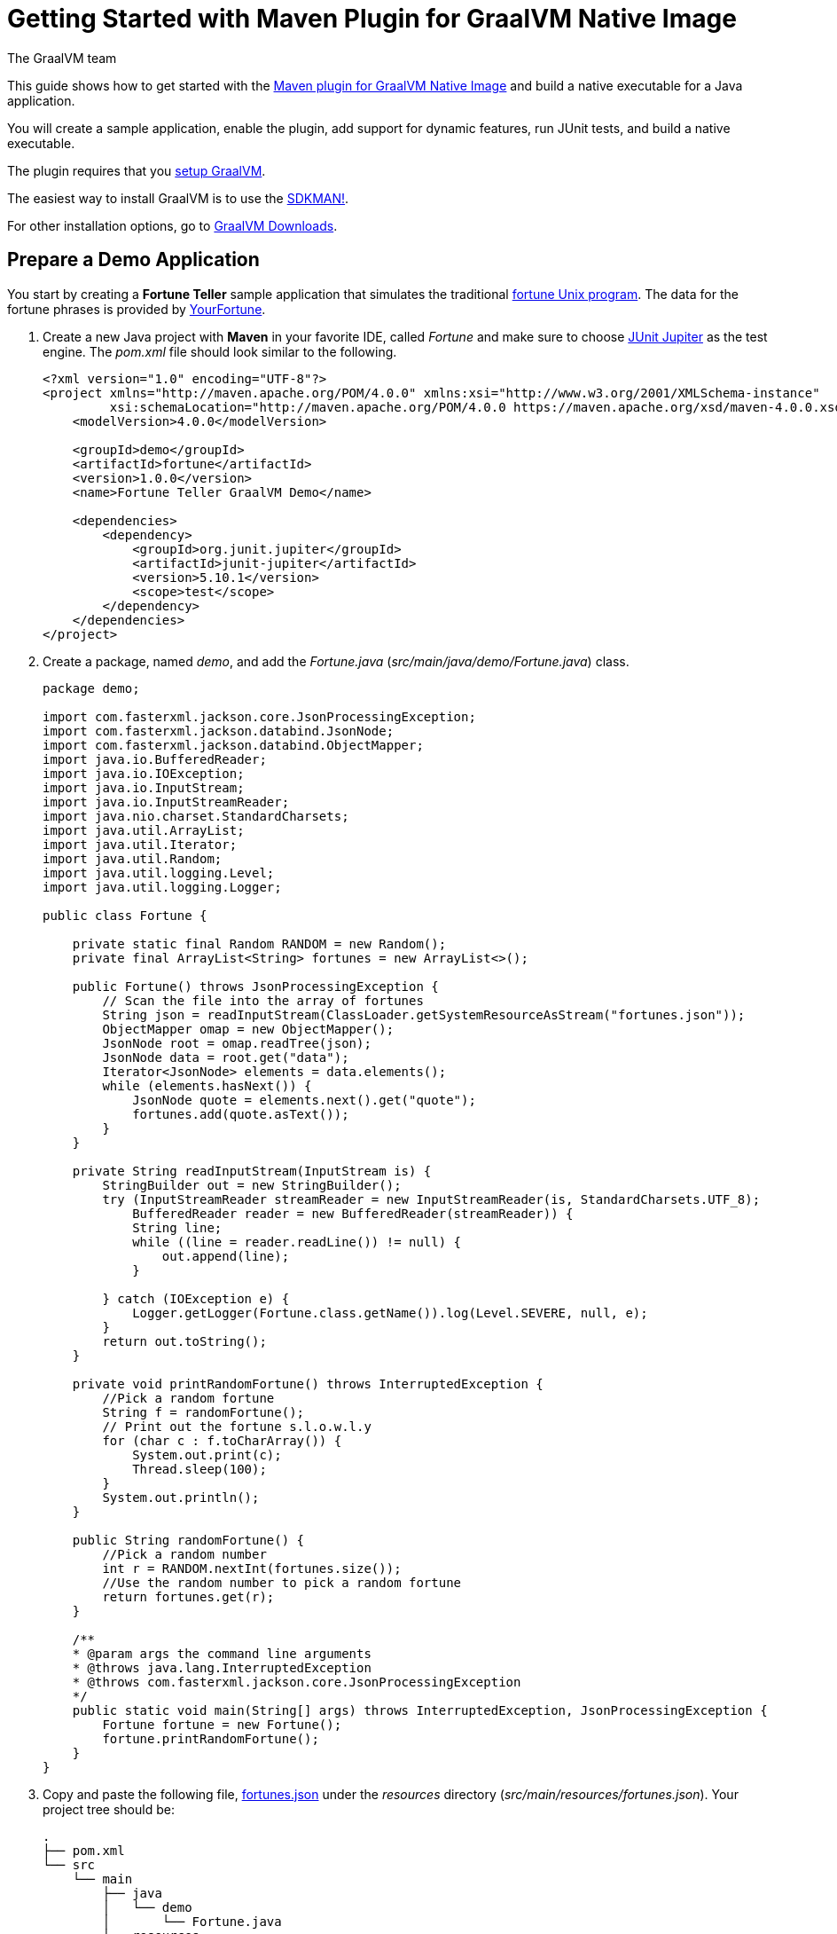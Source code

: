= Getting Started with Maven Plugin for GraalVM Native Image
The GraalVM team
:highlighjsdir: {gradle-relative-srcdir}/highlight

This guide shows how to get started with the <<maven-plugin.adoc#,Maven plugin for GraalVM Native Image>> and build a native executable for a Java application.

You will create a sample application, enable the plugin, add support for dynamic features, run JUnit tests, and build a native executable.

====
The plugin requires that you https://www.graalvm.org/latest/docs/getting-started/[setup GraalVM].

The easiest way to install GraalVM is to use the https://sdkman.io/jdks[SDKMAN!].

For other installation options, go to https://www.graalvm.org/downloads/[GraalVM Downloads].
====

== Prepare a Demo Application

====
You start by creating a **Fortune Teller** sample application that simulates the traditional
https://en.wikipedia.org/wiki/Fortune_(Unix)[fortune Unix program].
The data for the fortune phrases is provided by https://github.com/your-fortune[YourFortune].
====

. Create a new Java project with *Maven* in your favorite IDE, called _Fortune_ and make sure to choose
https://mvnrepository.com/artifact/org.junit.jupiter/junit-jupiter[JUnit Jupiter] as the test engine. The _pom.xml_ file
should look similar to the following.
+
[source,xml]
----
<?xml version="1.0" encoding="UTF-8"?>
<project xmlns="http://maven.apache.org/POM/4.0.0" xmlns:xsi="http://www.w3.org/2001/XMLSchema-instance"
         xsi:schemaLocation="http://maven.apache.org/POM/4.0.0 https://maven.apache.org/xsd/maven-4.0.0.xsd">
    <modelVersion>4.0.0</modelVersion>

    <groupId>demo</groupId>
    <artifactId>fortune</artifactId>
    <version>1.0.0</version>
    <name>Fortune Teller GraalVM Demo</name>

    <dependencies>
        <dependency>
            <groupId>org.junit.jupiter</groupId>
            <artifactId>junit-jupiter</artifactId>
            <version>5.10.1</version>
            <scope>test</scope>
        </dependency>
    </dependencies>
</project>
----

. Create a package, named _demo_, and add the _Fortune.java_ (_src/main/java/demo/Fortune.java_) class.
+
[source,java]
----
package demo;

import com.fasterxml.jackson.core.JsonProcessingException;
import com.fasterxml.jackson.databind.JsonNode;
import com.fasterxml.jackson.databind.ObjectMapper;
import java.io.BufferedReader;
import java.io.IOException;
import java.io.InputStream;
import java.io.InputStreamReader;
import java.nio.charset.StandardCharsets;
import java.util.ArrayList;
import java.util.Iterator;
import java.util.Random;
import java.util.logging.Level;
import java.util.logging.Logger;

public class Fortune {

    private static final Random RANDOM = new Random();
    private final ArrayList<String> fortunes = new ArrayList<>();

    public Fortune() throws JsonProcessingException {
        // Scan the file into the array of fortunes
        String json = readInputStream(ClassLoader.getSystemResourceAsStream("fortunes.json"));
        ObjectMapper omap = new ObjectMapper();
        JsonNode root = omap.readTree(json);
        JsonNode data = root.get("data");
        Iterator<JsonNode> elements = data.elements();
        while (elements.hasNext()) {
            JsonNode quote = elements.next().get("quote");
            fortunes.add(quote.asText());
        }
    }

    private String readInputStream(InputStream is) {
        StringBuilder out = new StringBuilder();
        try (InputStreamReader streamReader = new InputStreamReader(is, StandardCharsets.UTF_8);
            BufferedReader reader = new BufferedReader(streamReader)) {
            String line;
            while ((line = reader.readLine()) != null) {
                out.append(line);
            }

        } catch (IOException e) {
            Logger.getLogger(Fortune.class.getName()).log(Level.SEVERE, null, e);
        }
        return out.toString();
    }

    private void printRandomFortune() throws InterruptedException {
        //Pick a random fortune
        String f = randomFortune();
        // Print out the fortune s.l.o.w.l.y
        for (char c : f.toCharArray()) {
            System.out.print(c);
            Thread.sleep(100);
        }
        System.out.println();
    }

    public String randomFortune() {
        //Pick a random number
        int r = RANDOM.nextInt(fortunes.size());
        //Use the random number to pick a random fortune
        return fortunes.get(r);
    }

    /**
    * @param args the command line arguments
    * @throws java.lang.InterruptedException
    * @throws com.fasterxml.jackson.core.JsonProcessingException
    */
    public static void main(String[] args) throws InterruptedException, JsonProcessingException {
        Fortune fortune = new Fortune();
        fortune.printRandomFortune();
    }
}
----
. Copy and paste the following file,
https://raw.githubusercontent.com/graalvm/graalvm-demos/master/fortune-demo/fortune/src/main/resources/fortunes.json[fortunes.json]
under the _resources_ directory (_src/main/resources/fortunes.json_). Your project tree should be:
+
[source,shell]
----
.
├── pom.xml
└── src
    └── main
        ├── java
        │   └── demo
        │       └── Fortune.java
        └── resources
            └── fortunes.json
----
. Add explicit https://mvnrepository.com/artifact/com.fasterxml.jackson.core/jackson-databind[FasterXML Jackson]
dependency that provide functionality to read and write JSON, data bindings (used in the demo application). Open the
_pom.xml_ file (a Maven configuration file), and insert the following in the `<dependencies>` section:
+
[source,xml]
----
        <dependency>
            <groupId>com.fasterxml.jackson.core</groupId>
            <artifactId>jackson-databind</artifactId>
            <version>2.16.0</version>
        </dependency>
----
There should be two dependencies, the FasterXML Jackson dependency and the JUnit 5 dependency as shown below.
+
[source,xml]
----
    <dependencies>
        <dependency>
            <groupId>com.fasterxml.jackson.core</groupId>
            <artifactId>jackson-databind</artifactId>
            <version>2.16.0</version>
        </dependency>
        <dependency>
            <groupId>org.junit.jupiter</groupId>
            <artifactId>junit-jupiter</artifactId>
            <version>5.10.1</version>
            <scope>test</scope>
        </dependency>
    </dependencies>
----
. Add regular Maven plugins for building and assembling a Maven project into an executable JAR.
Insert the following into the `build` section in the _pom.xml_ file:
+
[source,xml]
----
    <build>
        <plugins>
            <plugin>
                <groupId>org.codehaus.mojo</groupId>
                <artifactId>exec-maven-plugin</artifactId>
                <version>3.1.1</version>
                <executions>
                    <execution>
                        <id>java</id>
                        <goals>
                            <goal>java</goal>
                        </goals>
                        <configuration>
                            <mainClass>${mainClass}</mainClass>
                        </configuration>
                    </execution>
                </executions>
            </plugin>

            <plugin>
                <groupId>org.apache.maven.plugins</groupId>
                <artifactId>maven-compiler-plugin</artifactId>
                <version>3.11.0</version>
                <configuration>
                    <source>${maven.compiler.source}</source>
                    <target>${maven.compiler.source}</target>
                </configuration>
            </plugin>

            <plugin>
                <groupId>org.apache.maven.plugins</groupId>
                <artifactId>maven-jar-plugin</artifactId>
                <version>3.3.0</version>
                <configuration>
                    <archive>
                        <manifest>
                            <addClasspath>true</addClasspath>
                            <mainClass>${mainClass}</mainClass>
                        </manifest>
                    </archive>
                </configuration>
            </plugin>

            <plugin>
                <groupId>org.apache.maven.plugins</groupId>
                <artifactId>maven-assembly-plugin</artifactId>
                <version>3.6.0</version>
                <executions>
                    <execution>
                        <phase>package</phase>
                        <goals>
                            <goal>single</goal>
                        </goals>
                    </execution>
                </executions>
                <configuration>
                    <archive>
                        <manifest>
                            <addClasspath>true</addClasspath>
                            <mainClass>${mainClass}</mainClass>
                        </manifest>
                    </archive>
                    <descriptorRefs>
                        <descriptorRef>jar-with-dependencies</descriptorRef>
                    </descriptorRefs>
                </configuration>
            </plugin>
        </plugins>
    </build>
----
. Replace the default `<properties>` section in the _pom.xml_ file with this content:
+
[source,xml,subs="verbatim,attributes"]
----
    <properties>
        <native.maven.plugin.version>{maven-plugin-version}</native.maven.plugin.version>
        <maven.compiler.source>${java.specification.version}</maven.compiler.source>
        <maven.compiler.target>${java.specification.version}</maven.compiler.target>
        <imageName>fortune</imageName>
        <mainClass>demo.Fortune</mainClass>
    </properties>
----
+
The statements "hardcoded" plugin versions and the entry point class to your application.
The next steps demonstrate what you should do to enable the
https://graalvm.github.io/native-build-tools/latest/maven-plugin.html[Maven plugin for GraalVM Native Image].
. Register the Maven plugin for GraalVM Native Image, `native-maven-plugin`, in the profile called `native` by adding
the following to the _pom.xml_ file:
+
[source,xml]
----
    <profiles>
        <profile>
            <id>native</id>
            <build>
                <plugins>
                    <plugin>
                        <groupId>org.graalvm.buildtools</groupId>
                        <artifactId>native-maven-plugin</artifactId>
                        <version>${native.maven.plugin.version}</version>
                        <executions>
                            <execution>
                                <id>build-native</id>
                                <goals>
                                    <goal>compile-no-fork</goal>
                                </goals>
                                <phase>package</phase>
                            </execution>
                            <execution>
                                <id>test-native</id>
                                <goals>
                                    <goal>test</goal>
                                </goals>
                                <phase>test</phase>
                            </execution>
                        </executions>
                        <configuration>
                            <fallback>false</fallback>
                        </configuration>
                    </plugin>
                </plugins>
            </build>
        </profile>
    </profiles>
----
+
It pulls the latest plugin version. Replace `${native.maven.plugin.version}` with a specific version if you prefer.
The plugin discovers which JAR files it needs to pass to the `native-image` builder and what the executable main class
should be. With this plugin you can already build a native executable directly with Maven by running
`mvn -Pnative package` (if your application does not call any methods reflectively at run time).
+
This demo application is a little more complicated than `HelloWorld`, and requires metadata before building a native
executable. You do not have to configure anything manually as the plugin can generate the required metadata for you by
injecting the https://graalvm.github.io/native-build-tools/latest/maven-plugin.html#agent-support[tracing agent] at
package time. The agent is disabled by default, and can be enabled in project's _pom.xml_ file or via the command line.

- To enable the agent via the _pom.xml_ file, specify `<enabled>true</enabled>` in the `native-maven-plugin` plugin
configuration:
+
[source,xml]
----
                        <configuration>
                            <fallback>false</fallback>
                            <agent>
                                <enabled>true</enabled>
                            </agent>
                        </configuration>
----
- To enable the agent via the command line, pass the `-Dagent=true` option when running Maven.
+
So your next step is to run with the agent.
. Before running with the agent, register a separate Mojo execution in the `native` profile which allows forking the
Java process. It is required to run your application with the agent.
+
[source,xml]
----
                    <plugin>
                        <groupId>org.codehaus.mojo</groupId>
                        <artifactId>exec-maven-plugin</artifactId>
                        <version>3.1.1</version>
                        <executions>
                            <execution>
                                <id>java-agent</id>
                                <goals>
                                    <goal>exec</goal>
                                </goals>
                                <configuration>
                                    <executable>java</executable>
                                    <workingDirectory>${project.build.directory}</workingDirectory>
                                    <arguments>
                                        <argument>-classpath</argument>
                                        <classpath/>
                                        <argument>${mainClass}</argument>
                                    </arguments>
                                </configuration>
                            </execution>
                            <execution>
                                <id>native</id>
                                <goals>
                                    <goal>exec</goal>
                                </goals>
                                <configuration>
                                    <executable>${project.build.directory}/${imageName}</executable>
                                    <workingDirectory>${project.build.directory}</workingDirectory>
                                </configuration>
                            </execution>
                        </executions>
                    </plugin>
----
+
Now you are all set to to build a native executable from a Java application the plugin.

== Build a Native Executable

. Compile the project on the JVM to create a runnable JAR with all dependencies.
Open a terminal window and, from the root application directory, run:
+
[source,shell]
----
mvn clean package
----
. Run your application with the agent enabled:
+
[source,shell]
----
mvn -Pnative -Dagent exec:exec@java-agent
----
+
The agent collects the metadata and generates the configuration files in a subdirectory of _target/native/agent-output_.
Those files will be automatically used by the `native-image` tool if you pass the appropriate options.
. Now build a native executable with the Maven profile:
+
[source,shell]
----
mvn -DskipTests=true -Pnative -Dagent package
----
+
When the command completes a native executable, _fortune_, is created in the _target_ directory of the project and
ready for use.
+
The executable's name is derived from the artifact ID, but you can specify any custom name in `native-maven-plugin`
by providing the `<imageName>fortuneteller</imageName>` within a `<configuration>` node:
+
[source,xml]
----
                        <configuration>
                            <fallback>false</fallback>
                            <imageName>fortuneteller</imageName>
                            <agent>
                                <enabled>true</enabled>
                            </agent>
                        </configuration>
----
. Run the demo directly or with the Maven profile:
+
[source,shell]
----
./target/fortune
----
+
[source,shell]
----
mvn -Pnative exec:exec@native
----

To see the benefits of running your application as a native executable, `time` how long it takes and compare the results
with running on the JVM.

== Add JUnit Testing

The Maven plugin for GraalVM Native Image can run
https://junit.org/junit5/docs/current/user-guide/[JUnit Platform] tests on a native executable.
This means that tests will be compiled and executed as native code.

This plugin requires JUnit Platform 1.10 or higher and Maven Surefire 2.22.0 or higher to run tests on a native
executable.

. Enable extensions in the plugin's configuration,
`<extensions>true</extensions>`:
+
[source,xml]
----
                    <plugin>
                        <groupId>org.graalvm.buildtools</groupId>
                        <artifactId>native-maven-plugin</artifactId>
                        <version>${native.maven.plugin.version}</version>
                        <extensions>true</extensions>
----
. Add an explicit dependency on the `junit-platform-launcher` artifact to the dependencies section of your native
profile configuration as in the following example:
+
[source,xml]
----
        <profile>
            <id>native</id>
            <dependencies>
                <dependency>
                    <groupId>org.junit.platform</groupId>
                    <artifactId>junit-platform-launcher</artifactId>
                    <version>1.10.0</version>
                    <scope>test</scope>
                </dependency>
            </dependencies>
----
. Create the following test in the _src/test/java/demo/FortuneTest.java_ file:
+
[source,java]
----
package demo;

import com.fasterxml.jackson.core.JsonProcessingException;
import org.junit.jupiter.api.DisplayName;
import org.junit.jupiter.api.Test;

import static org.junit.jupiter.api.Assertions.assertFalse;

class FortuneTest {
    @Test
    @DisplayName("Returns a fortune")
    void testItWorks() throws JsonProcessingException {
        Fortune fortune = new Fortune();
        assertFalse(fortune.randomFortune().isEmpty());
    }
}
----
+
. Run native tests:
+
[source,shell]
----
mvn -Pnative -Dagent test
----
+
Run `-Pnative` profile will then build and run native tests. Include the `-Dagent` is this is not enabled in the
_pom.xml_ file.

=== Summary

The Maven plugin for GraalVM Native Image adds support for building and testing native executables using https://maven.apache.org/[Apache Maven™].
The plugin has many features, described in the <<maven-plugin.adoc#,plugin reference documentation>>.

Note that if your application does not call any classes dynamically at run time, the execution with the agent is needless.
Your workflow, in that case, is just `mvn clean -Pnative package`.
